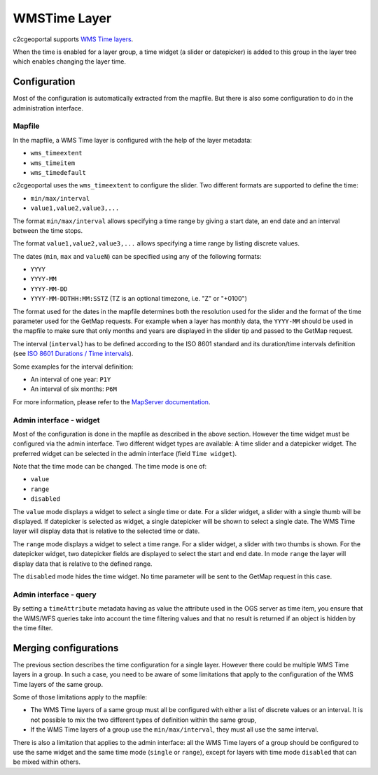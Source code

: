 .. _integrator_wmstime:

WMSTime Layer
=============

c2cgeoportal supports `WMS Time layers <http://mapserver.org/ogc/wms_time.html>`_.

When the time is enabled for a layer group, a time widget (a slider or datepicker)
is added to this group in the layer tree which enables changing the layer time.

Configuration
-------------

Most of the configuration is automatically extracted from the mapfile. But there
is also some configuration to do in the administration interface.

Mapfile
~~~~~~~

In the mapfile, a WMS Time layer is configured with the help of the layer metadata:

* ``wms_timeextent``
* ``wms_timeitem``
* ``wms_timedefault``

c2cgeoportal uses the ``wms_timeextent`` to configure the slider. Two different
formats are supported to define the time:

* ``min/max/interval``
* ``value1,value2,value3,...``

The format ``min/max/interval`` allows specifying a time range by giving a start
date, an end date and an interval between the time stops.

The format ``value1,value2,value3,...`` allows specifying a time range by listing discrete values.

The dates (``min``, ``max`` and ``valueN``) can be specified using any of the following formats:

* ``YYYY``
* ``YYYY-MM``
* ``YYYY-MM-DD``
* ``YYYY-MM-DDTHH:MM:SSTZ`` (TZ is an optional timezone, i.e. "Z" or "+0100")

The format used for the dates in the mapfile determines both the resolution used
for the slider and the format of the time parameter used for the GetMap
requests. For example when a layer has monthly data, the ``YYYY-MM`` should be
used in the mapfile to make sure that only months and years are displayed in the
slider tip and passed to the GetMap request.

The interval (``interval``) has to be defined according to the
ISO 8601 standard and its duration/time intervals definition (see
`ISO 8601 Durations / Time intervals <http://en.wikipedia.org/wiki/ISO_8601#Durations>`_).

Some examples for the interval definition:

* An interval of one year: ``P1Y``
* An interval of six months: ``P6M``

For more information, please refer to the `MapServer documentation
<http://mapserver.org/ogc/wms_time.html>`_.

Admin interface - widget
~~~~~~~~~~~~~~~~~~~~~~~~

Most of the configuration is done in the mapfile as described in the above
section. However the time widget must be configured via the admin interface.
Two different widget types are available: A time slider and a datepicker
widget. The preferred widget can be selected in the admin interface (field ``Time widget``).

Note that the time mode can be changed. The time mode is one of:

* ``value``
* ``range``
* ``disabled``

The ``value`` mode displays a widget to select a single time or date. For a
slider widget, a slider with a single thumb will be displayed. If datepicker is
selected as widget, a single datepicker will be shown to select a single date.
The WMS Time layer will display data that is relative to the selected time or date.

The ``range`` mode displays a widget to select a time range. For a slider widget,
a slider with two thumbs is shown. For the datepicker widget, two datepicker
fields are displayed to select the start and end date.
In mode ``range`` the layer will display data that is relative to the defined range.

The ``disabled`` mode hides the time widget. No time parameter will be sent
to the GetMap request in this case.

Admin interface - query
~~~~~~~~~~~~~~~~~~~~~~~

By setting a ``timeAttribute`` metadata having as value the attribute used in the OGS server as time item,
you ensure that the WMS/WFS queries take into account the time filtering values and that no result is returned if an object
is hidden by the time filter.

Merging configurations
----------------------

The previous section describes the time configuration for a single layer.
However there could be multiple WMS Time layers in a group. In such a case, you
need to be aware of some limitations that apply to the configuration of the WMS
Time layers of the same group.

Some of those limitations apply to the mapfile:

* The WMS Time layers of a same group must all be configured with either a
  list of discrete values or an interval. It is not possible to mix the two
  different types of definition within the same group,
* If the WMS Time layers of a group use the ``min/max/interval``, they must   all use the same interval.

There is also a limitation that applies to the admin interface: all the WMS Time
layers of a group should be configured to use the same widget and the same time mode
(``single`` or ``range``), except for layers with time mode ``disabled`` that can be mixed within others.
